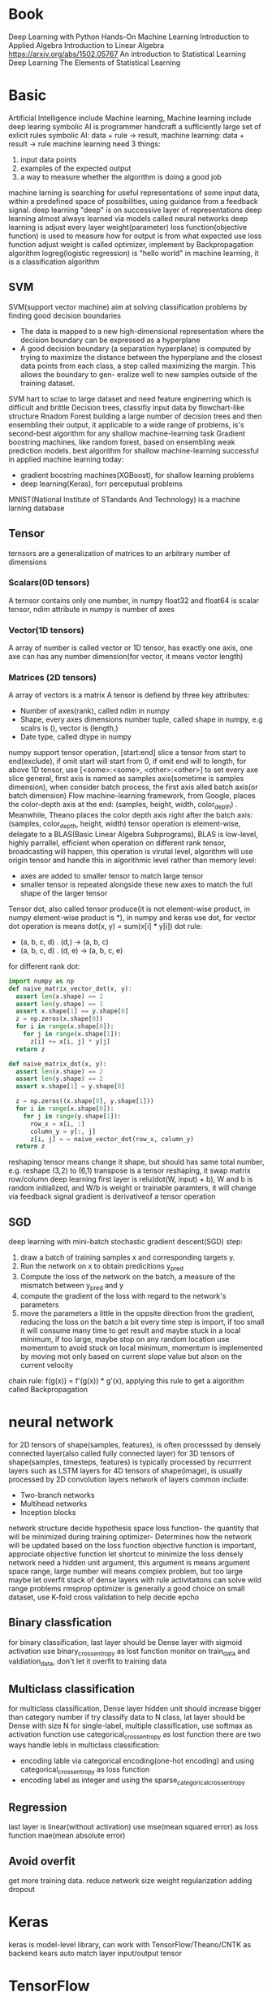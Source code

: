 * Book
  Deep Learning with Python
  Hands-On Machine Learning
  Introduction to Applied Algebra
  Introduction to Linear Algebra
  https://arxiv.org/abs/1502.05767
  An introduction to Statistical Learning
  Deep Learning
  The Elements of Statistical Learning
* Basic
  Artificial Intelligence include Machine learning, Machine learning include deep learing
  symbolic AI is programmer handcraft a sufficiently large set of exlicit rules
  symbolic AI: data + rule -> result, machine learning: data + result -> rule
  machine learning need 3 things:
  1. input data points
  2. examples of the expected output
  3. a way to measure whether the algorithm is doing a good job
  machine larning is searching for useful representations of some input data, within a predefined space of possibilities, using guidance from a feedback signal.
  deep learning "deep" is on successive layer of representations
  deep learning almost always learned via models called neural networks
  deep learning is adjust every layer weight(parameter)
  loss function(objective function) is used to measure how for output is from what expected
  use loss function adjust weight is called optimizer, implement by Backpropagation algorithm
  logreg(logistic regression) is "hello world" in machine learning, it is a classification algorithm
** SVM
   SVM(support vector machine) aim at solving classification problems by finding good decision boundaries
   - The data is mapped to a new high-dimensional representation where the decision boundary can be expressed as a hyperplane 
   - A good decision boundary (a separation hyperplane) is computed by trying to maximize the distance between the hyperplane and the closest data points from each class, a step called maximizing the margin. This allows the boundary to gen- eralize well to new samples outside of the training dataset.
   SVM hart to sclae to large dataset and need feature enginerring which is difficult and brittle
   Decision trees, classifiy input data by flowchart-like structure
   Rnadom Forest building a large number of decision trees and then ensembling their output, it applicable to a wide range of problems, is's second-best algorithm for any shallow machine-learning task
   Gradient boostring machines, like random forest, based on ensembling weak prediction models. best algorithm for shallow machine-learning
   successful in applied machine learning today:
   - gradient boostring machines(XGBoost), for shallow learning problems
   - deep learning(Keras), forr perceputual problems
   MNIST(National Institute of STandards And Technology) is a machine larning database
** Tensor
   ternsors are a generalization of matrices to an arbitrary number of dimensions
*** Scalars(0D tensors)
    A ternsor contains only one number, in numpy float32 and float64 is scalar tensor, ndim attribute in numpy is number of axes
*** Vector(1D tensors)
    A array of number is called vector or 1D tensor, has exactly one axis, one axe can has any number dimension(for vector, it means vector length)
*** Matrices (2D tensors)
    A array of vectors is a matrix
    A tensor is defiend by three key attributes:
    - Number of axes(rank), called ndim in numpy
    - Shape, every axes dimensions number tuple, called shape in numpy, e.g scalrs is (), vector is (length,)
    - Date type, called dtype in numpy
    numpy support tensor operation, [start:end] slice a tensor from start to end(exclude), if omit start will start from 0, if omit end will to length, for above 1D tensor, use [<some>:<some>, <other>:<other>] to set every axe slice
    general, first axis is named as samples axis(sometime is samples dimension), when consider batch process, the first axis alled batch axis(or batch dimension)
    Flow machine-learning framework, from Google, places the color-depth axis at the end: (samples, height, width, color_depth) . Meanwhile, Theano places the color depth axis right after the batch axis: (samples, color_depth, height, width)
    tensor operation is element-wise, delegate to a BLAS(Basic Linear Algebra Subprograms), BLAS is low-level, highly parrallel, efficient
    when operation on different rank tensor, broadcasting will happen, this operation is virutal level, algorithm will use origin tensor and handle this in algorithmic level rather than memory level:
    - axes are added to smaller tensor to match large tensor
    - smaller tensor is repeated alongside these new axes to match the full shape of the larger tensor
    Tensor dot, also called tensor produce(it is not element-wise product, in numpy element-wise product is *), in numpy and keras use dot, for vector dot operation is means dot(x, y) = sum(x[i] * y[i])
    dot rule:
    - (a, b, c, d) . (d,) -> (a, b, c)
    - (a, b, c, d) . (d, e) -> (a, b, c, e)
    for different rank dot:
    #+BEGIN_SRC python
import numpy as np
def naive_matrix_vector_dot(x, y):
  assert len(x.shape) == 2
  assert len(y.shape) == 1
  assert x.shape[1] == y.shape[0]
  z = np.zeros(x.shape[0])
  for i in range(x.shape[0]):
    for j in range(x.shape[1]):
      z[i] += x[i, j] * y[j]
  return z

def naive_matrix_dot(x, y):
  assert len(x.shape) == 2
  assert len(y.shape) == 2
  assert x.shape[1] = y.shape[0]

  z = np.zeros((x.shape[0], y.shape[1]))
  for i in range(x.shape[0]):
    for j in range(y.shape[1]):
      row_x = x[i, :]
      column_y = y[:, j]
      z[i, j] = = naive_vector_dot(row_x, column_y)
  return z
    #+END_SRC
    reshaping tensor means change it shape, but should has same total number, e.g. reshape (3,2) to (6,1)
    transpose is a tensor reshaping, it swap matrix row/column
    deep learning first layer is relu(dot(W, input) + b), W and b is random initialized, and W/b is weight or trainable paramters, it will change via feedback signal
    gradient is derivativeof a tensor operation
** SGD
   deep learning with mini-batch stochastic gradient descent(SGD) step:
   1. draw a batch of training samples x and corresponding targets y.
   2. Run the network on x to obtain predicitions y_pred
   3. Compute the loss of the network on the batch, a measure of the mismatch between y_pred and y
   4. compute the gradient of the loss with regard to the network's parameters
   5. move the parameters a little in the oppsite direction from the gradient, reducing the loss on the batch a bit
      every time step is import, if too small it will consume many time to get result and maybe stuck in a local minimum, if too large, maybe stop on any random location
      use momentum to avoid stuck on local minimum, momentum is implemented by moving mot only based on current slope value but alson on the current velocity
   chain rule: f(g(x)) = f'(g(x)) * g'(x), applying this rule to get a algorithm called Backpropagation
* neural network
  for 2D tensors of shape(samples, features), is often processsed by densely connected layer(also called fully connected layer)
  for 3D tensors of shape(samples, timesteps, features) is typically processed by recurrrent layers such as LSTM layers
  for 4D tensors of shape(image), is usually processed by 2D convolution layers
  network of layers common include:
  - Two-branch networks
  - Multihead networks
  - Inception blocks
  network structure decide hypothesis space
  loss function- the quantity that will be minimized during training
  optimizer- Determines how the network will be updated based on the loss function
  objective function is important, approciate objective function let shortcut to minimize the loss
  densely network need a hidden unit argument, this argument is means argument space range, large number will means complex problem, but too large maybe let overfit
  stack of dense layers with rule activitaitons can solve wild range problems
  rmsprop optimizer is generally a good choice
  on small dataset, use K-fold cross validation to help decide epcho
** Binary classfication
   for binary classification, last layer should be Dense layer with sigmoid activation
   use binary_crossentropy as lost function
   monitor on train_data and valdiation_data, don't let it overfit to training data
** Multiclass classification
   for multiclass classification, Dense layer hidden unit should increase bigger than category number
   if try classify data to N class, lat layer should be Dense with size N
   for single-label, multiple classification,  use softmax as activation function
   use categorical_crossentropy as lost function
   there are two ways handle lebls in multiclass classification:
   - encoding lable via categorical encoding(one-hot encoding) and using categorical_crossentropy as loss function
   - encoding label as integer and using the sparse_categorical_crossentropy
** Regression
   last layer is linear(without activation)
   use mse(mean squared error) as loss function
   mae(mean absolute error)
** Avoid overfit
   get more training data.
   reduce network size
   weight regularization
   adding dropout
* Keras
  keras is model-level library, can work with TensorFlow/Theano/CNTK as backend
  kears auto match layer input/output tensor
* TensorFlow
  Eigen is library for tensor operation on CPU
  NVIDIA CUDA Deep Neural Network library(cuDNN) is libdrary for ternsor opration on GPU
* Activation function
** relu(rectified linear unit)
   [[./rule.png]]
** sigmoid
   [[./sigmoid.png]]
* Machine Learning
** types
   1. Supervised learning
      - classification
      - regression
      - sequence generation, given a picture, predict a caption describing it
      - Syntax tree prediction, given a sentence, predict its decomposition into a syntax tree
      - Object detection, given a picture, draw a bounding box around centain objects inside the picture
      - Image segmentation, given a picture, draw a pixel-level mask on a specific object
   2. Unsupervised learning
      for help supervised learning. e.g. Dimensionality reduction and clsutering
   3. Self-supervised learning
      label data get form non human
   4. Reinforcement learning
      Google DeepMind
      agent receive information about its environment and learns to choose action that will maximize some reward
** modle
   general split data into three sets: training, validation and test:
*** Hold-out validation 
    shuffle data then split all data into two sets(traning and test), this method suffer from small dataset
*** K-Fold Validation
    shuffle data then split data into K partitions of equal size, For each partition, training use other (K - 1) dataset, then validation on this partition. Final score is mean of all iteration
*** Iterated K-Fold Validation
    mutliple time K-Fold Validation whit different shuffle
  for normal data, should shuffle avoid same data be only in train/test dataset
  for time sensitive data, should keep order, and let test data posterior train data
** Data processing
   let data amenable with nerual network
*** Vectorization
    convert data to tensors of floating-point data
*** Value Normalization
    rerange value to reasonable range
    good data for nerual network:
    - Take small values- typically, most value should be in the 0-1 range
    - Be homogenous - all features should take values in roughly the same range
    - best case, mean of 0 and standard deviation of 1
*** Handling missing values
** Feature engineering
